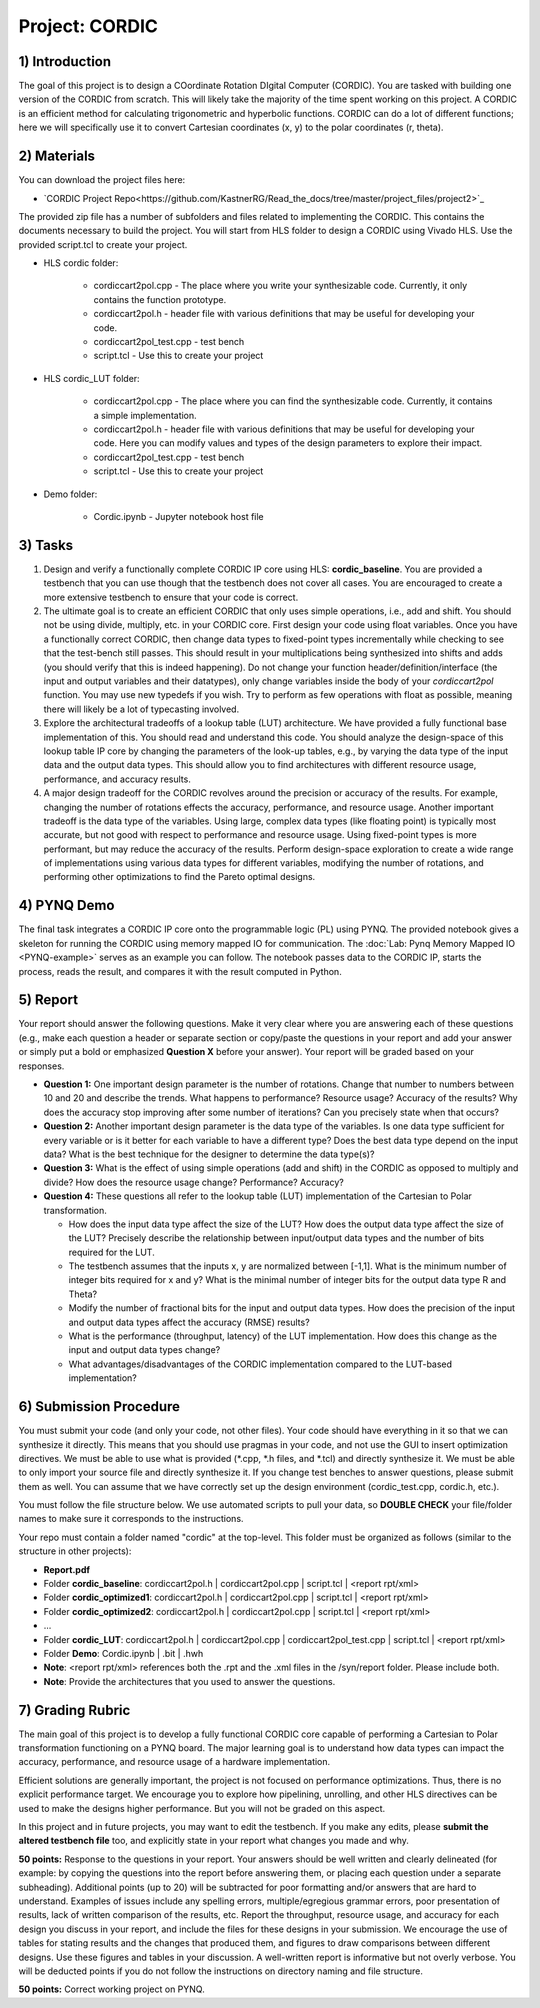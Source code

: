 .. PhaseDetector documentation master file, created by
   sphinx-quickstart on Fri Mar  8 19:12:45 2019.
   You can adapt this file completely to your liking, but it should at least
   contain the root `toctree` directive.

Project: CORDIC
==================

1) Introduction
--------------

The goal of this project is to design a  COordinate Rotation DIgital Computer (CORDIC).
You are tasked with building one version of the CORDIC from scratch.
This will likely take the majority of the time spent working on this project.
A CORDIC is an efficient method for calculating trigonometric and hyperbolic functions.
CORDIC can do a lot of different functions; here we will specifically use it to convert Cartesian coordinates (x, y) to the polar coordinates (r, theta).

2) Materials
--------------

You can download the project files here:

* `CORDIC Project Repo<https://github.com/KastnerRG/Read_the_docs/tree/master/project_files/project2>`_

The provided zip file has a number of subfolders and files related to implementing the CORDIC. This contains the documents necessary to build the project. You will start from HLS folder to design a CORDIC using Vivado HLS. Use the provided script.tcl to create your project.

* HLS \ cordic folder:

        - cordiccart2pol.cpp - The place where you write your synthesizable code. Currently, it only contains the function prototype.

        - cordiccart2pol.h - header file with various definitions that may be useful for developing your code.

        - cordiccart2pol_test.cpp - test bench

        - script.tcl - Use this to create your project

* HLS \ cordic_LUT folder:

        - cordiccart2pol.cpp - The place where you can find the synthesizable code. Currently, it contains a simple implementation.

        - cordiccart2pol.h - header file with various definitions that may be useful for developing your code. Here you can modify values and types of the design parameters to explore their impact.

        - cordiccart2pol_test.cpp - test bench

        - script.tcl - Use this to create your project

* Demo folder:

        - Cordic.ipynb - Jupyter notebook host file

3) Tasks
---------
1. Design and verify a functionally complete CORDIC IP core using HLS: **cordic_baseline**. You are provided a testbench that you can use though that the testbench does not cover all cases. You are encouraged to create a more extensive testbench to ensure that your code is correct.

2. The ultimate goal is to create an efficient CORDIC that only uses simple operations, i.e., add and shift. You should not be using divide, multiply, etc. in your CORDIC core. First design your code using float variables. Once you have a functionally correct CORDIC, then change data types to fixed-point types incrementally while checking to see that the test-bench still passes. This should result in your multiplications being synthesized into shifts and adds (you should verify that this is indeed happening). Do not change your function header/definition/interface (the input and output variables and their datatypes), only change variables inside the body of your `cordiccart2pol` function. You may use new typedefs if you wish. Try to perform as few operations with float as possible, meaning there will likely be a lot of typecasting involved.

3. Explore the architectural tradeoffs of a lookup table (LUT) architecture. We have provided a fully functional base implementation of this. You should read and understand this code. You should analyze the design-space of this lookup table IP core by changing the parameters of the look-up tables, e.g., by varying the data type of the input data and the output data types. This should allow you to find architectures with different resource usage, performance, and accuracy results.

4. A major design tradeoff for the CORDIC revolves around the precision or accuracy of the results. For example, changing the number of rotations effects the accuracy, performance, and resource usage. Another important tradeoff is the data type of the variables. Using large, complex data types (like floating point) is typically most accurate, but not good with respect to performance and resource usage. Using fixed-point types is more performant, but may reduce the accuracy of the results. Perform design-space exploration to create a wide range of implementations using various data types for different variables, modifying the number of rotations, and performing other optimizations to find the Pareto optimal designs.


4) PYNQ Demo
---------
The final task integrates a CORDIC IP core onto the programmable logic (PL) using PYNQ. The provided notebook gives a skeleton for running the CORDIC using memory mapped IO for communication. The :doc:`Lab: Pynq Memory Mapped IO <PYNQ-example>` serves as an example you can follow. The notebook passes data to the CORDIC IP, starts the process, reads the result, and compares it with the result computed in Python.

5) Report
----------

Your report should answer the following questions. Make it very clear where you are answering each of these questions (e.g., make each question a header or separate section or copy/paste the questions in your report and add your answer or simply put a bold or emphasized **Question X** before your answer). Your report will be graded based on your responses.

* **Question 1:** One important design parameter is the number of rotations. Change that number to numbers between 10 and 20 and describe the trends. What happens to performance? Resource usage? Accuracy of the results? Why does the accuracy stop improving after some number of iterations? Can you precisely state when that occurs?


* **Question 2:** Another important design parameter is the data type of the variables. Is one data type sufficient for every variable or is it better for each variable to have a different type? Does the best data type depend on the input data?  What is the best technique for the designer to determine the data type(s)?


* **Question 3:** What is the effect of using simple operations (add and shift) in the CORDIC as opposed to multiply and divide? How does the resource usage change? Performance? Accuracy?


* **Question 4:** These questions all refer to the lookup table (LUT) implementation of the Cartesian to Polar transformation.

  - How does the input data type affect the size of the LUT? How does the output data type affect the size of the LUT? Precisely describe the relationship between input/output data types and the number of bits required for the LUT.

  - The testbench assumes that the inputs x, y are normalized between [-1,1]. What is the minimum number of integer bits required for x and y? What is the minimal number of integer bits for the output data type R and Theta?

  - Modify the number of fractional bits for the input and output data types. How does the precision of the input and output data types affect the accuracy (RMSE) results?

  - What is the performance (throughput, latency) of the LUT implementation. How does this change as the input and output data types change?

  - What advantages/disadvantages of the CORDIC implementation compared to the LUT-based implementation?


6) Submission Procedure
-------------------------

You must submit your code (and only your code, not other files). Your code should have everything in it so that we can synthesize it directly. This means that you should use pragmas in your code, and not use the GUI to insert optimization directives. We must be able to use what is provided (*.cpp, *.h files, and *.tcl) and directly synthesize it. We must be able to only import your source file and directly synthesize it. If you change test benches to answer questions, please submit them as well. You can assume that we have correctly set up the design environment (cordic_test.cpp, cordic.h, etc.).

You must follow the file structure below. We use automated scripts to pull your data, so **DOUBLE CHECK** your file/folder names to make sure it corresponds to the instructions.

Your repo must contain a folder named "cordic" at the top-level. This folder must be organized as follows (similar to the structure in other projects):

* **Report.pdf**

* Folder **cordic_baseline**: cordiccart2pol.h | cordiccart2pol.cpp | script.tcl | <report rpt/xml>

* Folder **cordic_optimized1**: cordiccart2pol.h | cordiccart2pol.cpp | script.tcl | <report rpt/xml>

* Folder **cordic_optimized2**: cordiccart2pol.h | cordiccart2pol.cpp | script.tcl | <report rpt/xml>

* ...

* Folder **cordic_LUT**: cordiccart2pol.h | cordiccart2pol.cpp | cordiccart2pol_test.cpp | script.tcl | <report rpt/xml>

* Folder **Demo**: Cordic.ipynb | .bit | .hwh

* **Note**: <report rpt/xml> references both the .rpt and the .xml files in the /syn/report folder. Please include both.

* **Note**: Provide the architectures that you used to answer the questions.

7) Grading Rubric
-------------------

The main goal of this project is to develop a fully functional CORDIC core capable of performing a Cartesian to Polar transformation functioning on a PYNQ board. The major learning goal is to understand how data types can impact the accuracy, performance, and resource usage of a hardware implementation.

Efficient solutions are generally important, the project is not focused on performance optimizations.  Thus, there is no explicit performance target. We encourage you to explore how pipelining, unrolling, and other HLS directives can be used to make the designs higher performance. But you will not be graded on this aspect.

In this project and in future projects, you may want to edit the testbench. If you make any edits, please **submit the altered testbench file** too, and explicitly state in your report what changes you made and why.

**50 points:** Response to the questions in your report. Your answers should be well written and clearly delineated (for example: by copying the questions into the report before answering them, or placing each question under a separate subheading). Additional points (up to 20) will be subtracted for poor formatting and/or answers that are hard to understand. Examples of issues include any spelling errors, multiple/egregious grammar errors, poor presentation of results, lack of written comparison of the results, etc. Report the throughput, resource usage, and accuracy for each design you discuss in your report, and include the files for these designs in your submission. We encourage the use of tables for stating results and the changes that produced them, and figures to draw comparisons between different designs. Use these figures and tables in your discussion. A well-written report is informative but not overly verbose. You will be deducted points if you do not follow the instructions on directory naming and file structure.

**50 points:** Correct working project on PYNQ.
